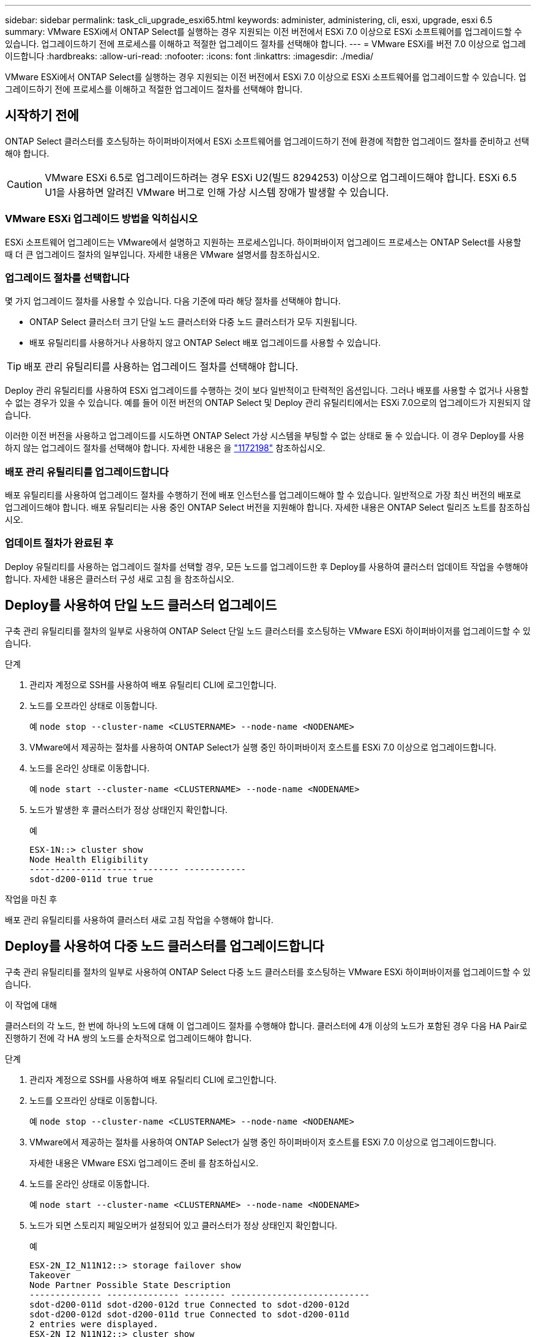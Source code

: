 ---
sidebar: sidebar 
permalink: task_cli_upgrade_esxi65.html 
keywords: administer, administering, cli, esxi, upgrade, esxi 6.5 
summary: VMware ESXi에서 ONTAP Select를 실행하는 경우 지원되는 이전 버전에서 ESXi 7.0 이상으로 ESXi 소프트웨어를 업그레이드할 수 있습니다. 업그레이드하기 전에 프로세스를 이해하고 적절한 업그레이드 절차를 선택해야 합니다. 
---
= VMware ESXi를 버전 7.0 이상으로 업그레이드합니다
:hardbreaks:
:allow-uri-read: 
:nofooter: 
:icons: font
:linkattrs: 
:imagesdir: ./media/


[role="lead"]
VMware ESXi에서 ONTAP Select를 실행하는 경우 지원되는 이전 버전에서 ESXi 7.0 이상으로 ESXi 소프트웨어를 업그레이드할 수 있습니다. 업그레이드하기 전에 프로세스를 이해하고 적절한 업그레이드 절차를 선택해야 합니다.



== 시작하기 전에

ONTAP Select 클러스터를 호스팅하는 하이퍼바이저에서 ESXi 소프트웨어를 업그레이드하기 전에 환경에 적합한 업그레이드 절차를 준비하고 선택해야 합니다.


CAUTION: VMware ESXi 6.5로 업그레이드하려는 경우 ESXi U2(빌드 8294253) 이상으로 업그레이드해야 합니다. ESXi 6.5 U1을 사용하면 알려진 VMware 버그로 인해 가상 시스템 장애가 발생할 수 있습니다.



=== VMware ESXi 업그레이드 방법을 익히십시오

ESXi 소프트웨어 업그레이드는 VMware에서 설명하고 지원하는 프로세스입니다. 하이퍼바이저 업그레이드 프로세스는 ONTAP Select를 사용할 때 더 큰 업그레이드 절차의 일부입니다. 자세한 내용은 VMware 설명서를 참조하십시오.



=== 업그레이드 절차를 선택합니다

몇 가지 업그레이드 절차를 사용할 수 있습니다. 다음 기준에 따라 해당 절차를 선택해야 합니다.

* ONTAP Select 클러스터 크기 단일 노드 클러스터와 다중 노드 클러스터가 모두 지원됩니다.
* 배포 유틸리티를 사용하거나 사용하지 않고 ONTAP Select 배포 업그레이드를 사용할 수 있습니다.



TIP: 배포 관리 유틸리티를 사용하는 업그레이드 절차를 선택해야 합니다.

Deploy 관리 유틸리티를 사용하여 ESXi 업그레이드를 수행하는 것이 보다 일반적이고 탄력적인 옵션입니다. 그러나 배포를 사용할 수 없거나 사용할 수 없는 경우가 있을 수 있습니다. 예를 들어 이전 버전의 ONTAP Select 및 Deploy 관리 유틸리티에서는 ESXi 7.0으로의 업그레이드가 지원되지 않습니다.

이러한 이전 버전을 사용하고 업그레이드를 시도하면 ONTAP Select 가상 시스템을 부팅할 수 없는 상태로 둘 수 있습니다. 이 경우 Deploy를 사용하지 않는 업그레이드 절차를 선택해야 합니다. 자세한 내용은 을 link:https://mysupport.netapp.com/site/bugs-online/product/ONTAPSELECT/BURT/1172198["1172198"^] 참조하십시오.



=== 배포 관리 유틸리티를 업그레이드합니다

배포 유틸리티를 사용하여 업그레이드 절차를 수행하기 전에 배포 인스턴스를 업그레이드해야 할 수 있습니다. 일반적으로 가장 최신 버전의 배포로 업그레이드해야 합니다. 배포 유틸리티는 사용 중인 ONTAP Select 버전을 지원해야 합니다. 자세한 내용은 ONTAP Select 릴리즈 노트를 참조하십시오.



=== 업데이트 절차가 완료된 후

Deploy 유틸리티를 사용하는 업그레이드 절차를 선택할 경우, 모든 노드를 업그레이드한 후 Deploy를 사용하여 클러스터 업데이트 작업을 수행해야 합니다. 자세한 내용은 클러스터 구성 새로 고침 을 참조하십시오.



== Deploy를 사용하여 단일 노드 클러스터 업그레이드

구축 관리 유틸리티를 절차의 일부로 사용하여 ONTAP Select 단일 노드 클러스터를 호스팅하는 VMware ESXi 하이퍼바이저를 업그레이드할 수 있습니다.

.단계
. 관리자 계정으로 SSH를 사용하여 배포 유틸리티 CLI에 로그인합니다.
. 노드를 오프라인 상태로 이동합니다.
+
예
`node stop --cluster-name <CLUSTERNAME> --node-name <NODENAME>`

. VMware에서 제공하는 절차를 사용하여 ONTAP Select가 실행 중인 하이퍼바이저 호스트를 ESXi 7.0 이상으로 업그레이드합니다.
. 노드를 온라인 상태로 이동합니다.
+
예
`node start --cluster-name <CLUSTERNAME> --node-name <NODENAME>`

. 노드가 발생한 후 클러스터가 정상 상태인지 확인합니다.
+
예

+
....
ESX-1N::> cluster show
Node Health Eligibility
--------------------- ------- ------------
sdot-d200-011d true true
....


.작업을 마친 후
배포 관리 유틸리티를 사용하여 클러스터 새로 고침 작업을 수행해야 합니다.



== Deploy를 사용하여 다중 노드 클러스터를 업그레이드합니다

구축 관리 유틸리티를 절차의 일부로 사용하여 ONTAP Select 다중 노드 클러스터를 호스팅하는 VMware ESXi 하이퍼바이저를 업그레이드할 수 있습니다.

.이 작업에 대해
클러스터의 각 노드, 한 번에 하나의 노드에 대해 이 업그레이드 절차를 수행해야 합니다. 클러스터에 4개 이상의 노드가 포함된 경우 다음 HA Pair로 진행하기 전에 각 HA 쌍의 노드를 순차적으로 업그레이드해야 합니다.

.단계
. 관리자 계정으로 SSH를 사용하여 배포 유틸리티 CLI에 로그인합니다.
. 노드를 오프라인 상태로 이동합니다.
+
예
`node stop --cluster-name <CLUSTERNAME> --node-name <NODENAME>`

. VMware에서 제공하는 절차를 사용하여 ONTAP Select가 실행 중인 하이퍼바이저 호스트를 ESXi 7.0 이상으로 업그레이드합니다.
+
자세한 내용은 VMware ESXi 업그레이드 준비 를 참조하십시오.

. 노드를 온라인 상태로 이동합니다.
+
예
`node start --cluster-name <CLUSTERNAME> --node-name <NODENAME>`

. 노드가 되면 스토리지 페일오버가 설정되어 있고 클러스터가 정상 상태인지 확인합니다.
+
예

+
....
ESX-2N_I2_N11N12::> storage failover show
Takeover
Node Partner Possible State Description
-------------- -------------- -------- ---------------------------
sdot-d200-011d sdot-d200-012d true Connected to sdot-d200-012d
sdot-d200-012d sdot-d200-011d true Connected to sdot-d200-011d
2 entries were displayed.
ESX-2N_I2_N11N12::> cluster show
Node Health Eligibility
--------------------- ------- ------------
sdot-d200-011d true true
sdot-d200-012d true true
2 entries were displayed.
....


.작업을 마친 후
ONTAP Select 클러스터에 사용되는 각 호스트에 대해 업그레이드 절차를 수행해야 합니다. 모든 ESXi 호스트를 업그레이드한 후 배포 관리 유틸리티를 사용하여 클러스터 새로 고침 작업을 수행해야 합니다.



== 구축 없이 단일 노드 클러스터 업그레이드

Deploy 관리 유틸리티를 사용하지 않고 ONTAP Select 단일 노드 클러스터를 호스팅하는 VMware ESXi 하이퍼바이저를 업그레이드할 수 있습니다.

.단계
. ONTAP 명령줄 인터페이스에 로그인하고 노드를 중지합니다.
. VMware vSphere를 사용하여 ONTAP Select 가상 머신의 전원이 꺼져 있는지 확인합니다.
. VMware에서 제공하는 절차를 사용하여 ONTAP Select가 실행 중인 하이퍼바이저 호스트를 ESXi 7.0 이상으로 업그레이드합니다.
+
자세한 내용은 VMware ESXi 업그레이드 준비 를 참조하십시오.

. VMware vSphere를 사용하여 vCenter에 액세스하고 다음을 수행합니다.
+
.. ONTAP Select 가상 머신에 플로피 드라이브를 추가합니다.
.. ONTAP Select 가상 머신의 전원을 켭니다.
.. 관리자 계정으로 SSH를 사용하여 ONTAP CLI에 로그인합니다.


. 노드가 발생한 후 클러스터가 정상 상태인지 확인합니다.
+
예



....
ESX-1N::> cluster show
Node Health Eligibility
--------------------- ------- ------------
sdot-d200-011d true true
....
.작업을 마친 후
배포 관리 유틸리티를 사용하여 클러스터 새로 고침 작업을 수행해야 합니다.



== 배포 없이 다중 노드 클러스터 업그레이드

Deploy 관리 유틸리티를 사용하지 않고 ONTAP Select 다중 노드 클러스터를 호스팅하는 VMware ESXi 하이퍼바이저를 업그레이드할 수 있습니다.

.이 작업에 대해
클러스터의 각 노드, 한 번에 하나의 노드에 대해 이 업그레이드 절차를 수행해야 합니다. 클러스터에 4개 이상의 노드가 포함된 경우 다음 HA Pair로 진행하기 전에 각 HA 쌍의 노드를 순차적으로 업그레이드해야 합니다.

.단계
. ONTAP 명령줄 인터페이스에 로그인하고 노드를 중지합니다.
. VMware vSphere를 사용하여 ONTAP Select 가상 머신의 전원이 꺼져 있는지 확인합니다.
. VMware에서 제공하는 절차를 사용하여 ONTAP Select가 실행 중인 하이퍼바이저 호스트를 ESXi 7.0 이상으로 업그레이드합니다.
. VMware vSphere를 사용하여 vCenter에 액세스하고 다음을 수행합니다.
+
.. ONTAP Select 가상 머신에 플로피 드라이브를 추가합니다.
.. ONTAP Select 가상 머신의 전원을 켭니다.
.. 관리자 계정으로 SSH를 사용하여 ONTAP CLI에 로그인합니다.


. 노드가 되면 스토리지 페일오버가 설정되어 있고 클러스터가 정상 상태인지 확인합니다.
+
예

+
....
ESX-2N_I2_N11N12::> storage failover show
Takeover
Node Partner Possible State Description
-------------- -------------- -------- ---------------------------
sdot-d200-011d sdot-d200-012d true Connected to sdot-d200-012d
sdot-d200-012d sdot-d200-011d true Connected to sdot-d200-011d
2 entries were displayed.
ESX-2N_I2_N11N12::> cluster show
Node Health Eligibility
--------------------- ------- ------------
sdot-d200-011d true true
sdot-d200-012d true true
2 entries were displayed.
....


.작업을 마친 후
ONTAP Select 클러스터에 사용되는 각 호스트에 대해 업그레이드 절차를 수행해야 합니다.

